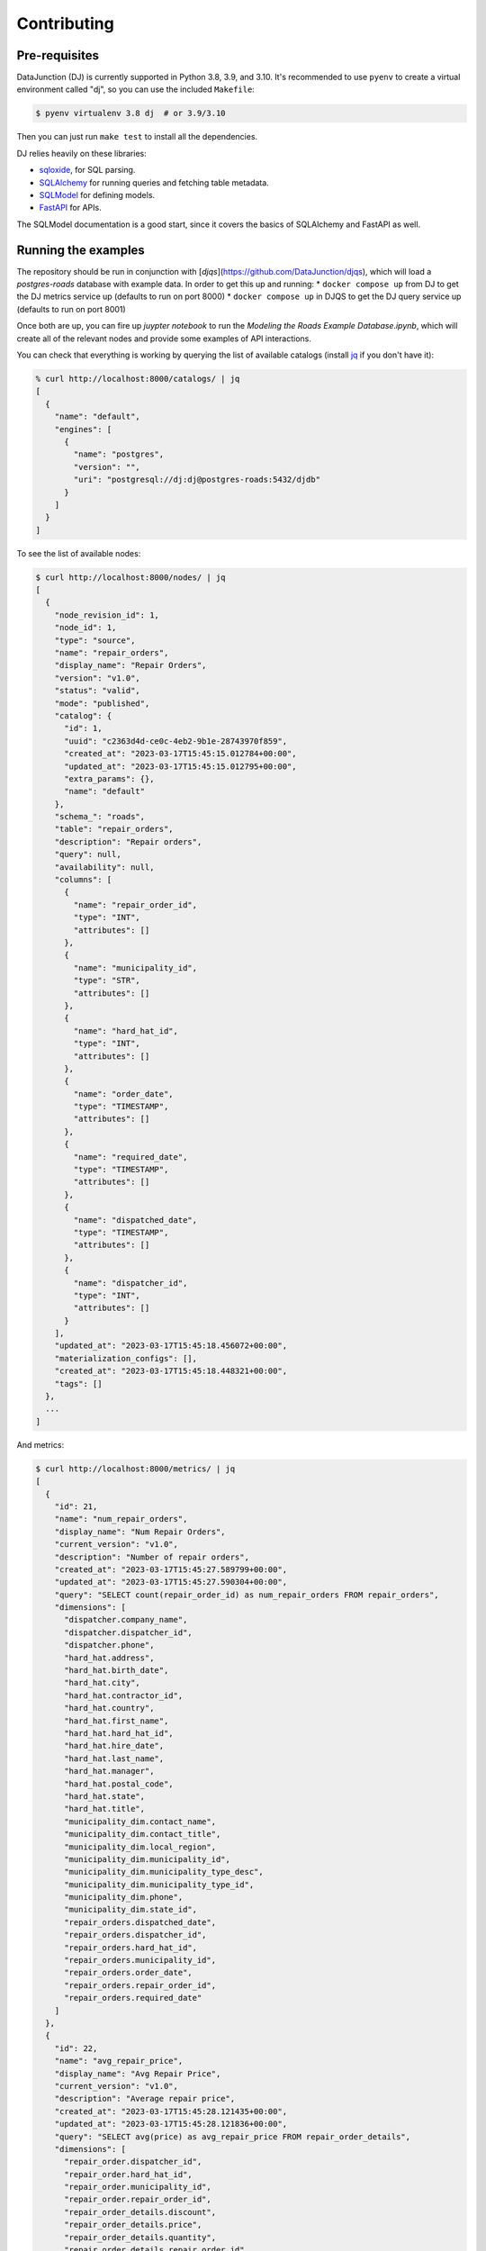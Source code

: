 ============
Contributing
============

Pre-requisites
==============

DataJunction (DJ) is currently supported in Python 3.8, 3.9, and 3.10. It's recommended to use ``pyenv`` to create a virtual environment called "dj", so you can use the included ``Makefile``:

.. code-block:: bash

    $ pyenv virtualenv 3.8 dj  # or 3.9/3.10

Then you can just run ``make test`` to install all the dependencies.

DJ relies heavily on these libraries:

- `sqloxide <https://pypi.org/project/sqloxide/>`_, for SQL parsing.
- `SQLAlchemy <https://www.sqlalchemy.org/>`_ for running queries and fetching table metadata.
- `SQLModel <https://sqlmodel.tiangolo.com/>`_ for defining models.
- `FastAPI <https://fastapi.tiangolo.com/>`_ for APIs.

The SQLModel documentation is a good start, since it covers the basics of SQLAlchemy and FastAPI as well.

Running the examples
====================

The repository should be run in conjunction with [`djqs`](https://github.com/DataJunction/djqs), which will load a
`postgres-roads` database with example data. In order to get this up and running:
* ``docker compose up`` from DJ to get the DJ metrics service up (defaults to run on port 8000)
* ``docker compose up`` in DJQS to get the DJ query service up (defaults to run on port 8001)

Once both are up, you can fire up `juypter notebook` to run the `Modeling the Roads Example Database.ipynb`,
which will create all of the relevant nodes and provide some examples of API interactions.

You can check that everything is working by querying the list of available catalogs (install `jq <https://stedolan.github.io/jq/>`_ if you don't have it):

.. code-block:: bash

    % curl http://localhost:8000/catalogs/ | jq
    [
      {
        "name": "default",
        "engines": [
          {
            "name": "postgres",
            "version": "",
            "uri": "postgresql://dj:dj@postgres-roads:5432/djdb"
          }
        ]
      }
    ]

To see the list of available nodes:

.. code-block:: bash

    $ curl http://localhost:8000/nodes/ | jq
    [
      {
        "node_revision_id": 1,
        "node_id": 1,
        "type": "source",
        "name": "repair_orders",
        "display_name": "Repair Orders",
        "version": "v1.0",
        "status": "valid",
        "mode": "published",
        "catalog": {
          "id": 1,
          "uuid": "c2363d4d-ce0c-4eb2-9b1e-28743970f859",
          "created_at": "2023-03-17T15:45:15.012784+00:00",
          "updated_at": "2023-03-17T15:45:15.012795+00:00",
          "extra_params": {},
          "name": "default"
        },
        "schema_": "roads",
        "table": "repair_orders",
        "description": "Repair orders",
        "query": null,
        "availability": null,
        "columns": [
          {
            "name": "repair_order_id",
            "type": "INT",
            "attributes": []
          },
          {
            "name": "municipality_id",
            "type": "STR",
            "attributes": []
          },
          {
            "name": "hard_hat_id",
            "type": "INT",
            "attributes": []
          },
          {
            "name": "order_date",
            "type": "TIMESTAMP",
            "attributes": []
          },
          {
            "name": "required_date",
            "type": "TIMESTAMP",
            "attributes": []
          },
          {
            "name": "dispatched_date",
            "type": "TIMESTAMP",
            "attributes": []
          },
          {
            "name": "dispatcher_id",
            "type": "INT",
            "attributes": []
          }
        ],
        "updated_at": "2023-03-17T15:45:18.456072+00:00",
        "materialization_configs": [],
        "created_at": "2023-03-17T15:45:18.448321+00:00",
        "tags": []
      },
      ...
    ]

And metrics:

.. code-block:: bash

    $ curl http://localhost:8000/metrics/ | jq
    [
      {
        "id": 21,
        "name": "num_repair_orders",
        "display_name": "Num Repair Orders",
        "current_version": "v1.0",
        "description": "Number of repair orders",
        "created_at": "2023-03-17T15:45:27.589799+00:00",
        "updated_at": "2023-03-17T15:45:27.590304+00:00",
        "query": "SELECT count(repair_order_id) as num_repair_orders FROM repair_orders",
        "dimensions": [
          "dispatcher.company_name",
          "dispatcher.dispatcher_id",
          "dispatcher.phone",
          "hard_hat.address",
          "hard_hat.birth_date",
          "hard_hat.city",
          "hard_hat.contractor_id",
          "hard_hat.country",
          "hard_hat.first_name",
          "hard_hat.hard_hat_id",
          "hard_hat.hire_date",
          "hard_hat.last_name",
          "hard_hat.manager",
          "hard_hat.postal_code",
          "hard_hat.state",
          "hard_hat.title",
          "municipality_dim.contact_name",
          "municipality_dim.contact_title",
          "municipality_dim.local_region",
          "municipality_dim.municipality_id",
          "municipality_dim.municipality_type_desc",
          "municipality_dim.municipality_type_id",
          "municipality_dim.phone",
          "municipality_dim.state_id",
          "repair_orders.dispatched_date",
          "repair_orders.dispatcher_id",
          "repair_orders.hard_hat_id",
          "repair_orders.municipality_id",
          "repair_orders.order_date",
          "repair_orders.repair_order_id",
          "repair_orders.required_date"
        ]
      },
      {
        "id": 22,
        "name": "avg_repair_price",
        "display_name": "Avg Repair Price",
        "current_version": "v1.0",
        "description": "Average repair price",
        "created_at": "2023-03-17T15:45:28.121435+00:00",
        "updated_at": "2023-03-17T15:45:28.121836+00:00",
        "query": "SELECT avg(price) as avg_repair_price FROM repair_order_details",
        "dimensions": [
          "repair_order.dispatcher_id",
          "repair_order.hard_hat_id",
          "repair_order.municipality_id",
          "repair_order.repair_order_id",
          "repair_order_details.discount",
          "repair_order_details.price",
          "repair_order_details.quantity",
          "repair_order_details.repair_order_id",
          "repair_order_details.repair_type_id"
        ]
      },
      ...
    ]


To get data for a given metric:

.. code-block:: bash

    $ curl http://localhost:8000/data/avg_repair_price/ | jq

You can also pass query parameters to group by a dimension or filter:

.. code-block:: bash

    $ curl "http://localhost:8000/data/avg_time_to_dispatch/?dimensions=dispatcher.company_name" | jq
    $ curl "http://localhost:8000/data/avg_time_to_dispatch/?filters=hard_hat.state='AZ'" | jq

Similarly, you can request the SQL for a given metric with given constraints:

.. code-block:: bash

    $ curl "http://localhost:8000/sql/avg_time_to_dispatch/?dimensions=dispatcher.company_name" | jq
    {
      "sql": "SELECT  avg(repair_orders.dispatched_date - repair_orders.order_date) AS avg_time_to_dispatch,\n\tdispatcher.company_name \n FROM \"roads\".\"repair_orders\" AS repair_orders\nLEFT JOIN (SELECT  dispatchers.company_name,\n\tdispatchers.dispatcher_id,\n\tdispatchers.phone \n FROM \"roads\".\"dispatchers\" AS dispatchers\n \n) AS dispatcher\n        ON repair_orders.dispatcher_id = dispatcher.dispatcher_id \n GROUP BY  dispatcher.company_name"
    }

You can also run SQL queries against the metrics in DJ, using the special database with ID 0 and referencing a table called ``metrics``:

.. code-block:: sql

    SELECT "basic.num_comments"
    FROM metrics
    WHERE "basic.source.comments.user_id" < 4
    GROUP BY "basic.source.comments.user_id"


API docs
========

Once you have Docker running you can see the API docs at http://localhost:8000/docs.

Creating a PR
=============

When creating a PR, make sure to run ``make test`` to check for test coverage. You can also run ``make check`` to run the pre-commit hooks.

A few `fixtures <https://docs.pytest.org/en/7.1.x/explanation/fixtures.html#about-fixtures>`_ are `available <https://github.com/DataJunction/dj/blob/main/tests/conftest.py>`_ to help writing unit tests.

Adding new dependencies
=======================

When a PR introduces a new dependency, add them to ``setup.cfg`` under ``install_requires``. If the dependency version is less than ``1.0`` and you expect it to change often it's better to pin the dependency, eg:

.. code-block:: config

    some-package==0.0.1

Otherwise specify the package with a lower bound only:

.. code-block:: config

    some-package>=1.2.3

Don't use upper bounds in the dependencies. We have nightly unit tests that test if newer versions of dependencies will break.

Database migrations
===================

We use `Alembic <https://alembic.sqlalchemy.org/en/latest/index.html>`_ to manage schema migrations. If a PR introduces new models or changes existing ones a migration must be created.

1. Run the Docker container with ``docker compose up``.
2. Enter the ``dj`` container with ``docker exec -it dj bash``.
3. Run ``alembic revision --autogenerate -m "Description of the migration"``. This will create a file in the repository, under ``alembic/versions/``. Verify the file, checking that the upgrade and the downgrade functions make sense.
4. Still inside the container, run ``alembic upgrade head``. This will update the database schema to match the models.
5. Now run ``alembic downgrade $SHA``, where ``$SHA`` is the previous migration. You can see the hash with ``alembic history``.
6. Once you've confirmed that both the upgrade and downgrade work, upgrade again and commit the file.

If the migrations include ``alter_column`` or ``drop_column`` make sure to wrap them in a ``batch_alter_table`` context manager so that they work correctly with SQLite. You can see `an example here <https://github.com/DataJunction/dj/pull/224/files#diff-22327a751511fb5eba403e0f30e124c08543243f67c2d09cee4cd756a2ef9df9R27-R28>`_.

Development tips
===================

Using ``PYTEST_ARGS`` with ``make test``
----------------------------------------

If you'd like to pass additional arguments to pytest when running `make test`, you can define them as ``PYTEST_ARGS``. For example, you can include
`--fixtures` to see a list of all fixtures.

.. code-block:: sh

    make test PYTEST_ARGS="--fixtures"

Running a Subset of Tests
-------------------------

When working on tests, it's common to want to run a specific test by name. This can be done by passing ``-k`` as an additional pytest argument along
with a string expression. Pytest will only run tests which contain names that match the given string expression.

.. code-block:: sh

    make test PYTEST_ARGS="-k test_main_compile"

Running TPC-DS Parsing Tests
-------------------------

A TPC-DS test suite is included but skipped by default. As we incrementally build support for various SQL syntax into the DJ
SQL AST, it's helpful to run these tests using the `--tpcds` flag.

.. code-block:: sh

    make test PYTEST_ARGS="--tpcds"

You can run only the TPC-DS tests without the other tests using a `-k` filter.

.. code-block:: sh

    make test PYTEST_ARGS="--tpcds -k tpcds"

Another useful option is matching on the full test identifier to run the test for a single specific query file from the
parametrize list. This is useful when paired with `--pdb` to drop into the debugger.

.. code-block:: sh

    make test PYTEST_ARGS="--tpcds --pdb -k test_parsing_ansi_tpcds_queries[./ansi/query1.sql]"

If you prefer to use tox, these flags all work the same way.

.. code-block:: sh

    tox tests/sql/parsing/queries/tpcds/test_tpcds.py::test_parsing_sparksql_tpcds_queries -- --tpcds

Enabling ``pdb`` When Running Tests
-----------------------------------

If you'd like to drop into ``pdb`` when a test fails, or on a line where you've added ``pdb.set_trace()``, you can pass ``--pdb`` as a pytest argument.

.. code-block:: sh

    make test PYTEST_ARGS="--pdb"

Using ``pdb`` In Docker
-----------------------

The included docker compose files make it easy to get a development environment up and running locally. When debugging or working on a new feature,
it's helpful to set breakpoints in the source code to drop into ``pdb`` at runtime. In order to do this while using the docker compose setup, there
are three steps.

1. Set a trace in the source code on the line where you'd like to drop into ``pdb``.

.. code-block:: python

  import pdb; pdb.set_trace()

2. In the docker compose file, enable ``stdin_open`` and ``tty`` on the service you'd like debug.

.. code-block:: YAML

  services:
    dj:
      stdin_open: true
      tty: true
      ...

3. Once the docker environment is running, attach to the container.

.. code-block:: sh

  docker attach dj

When the breakpoint is hit, the attached session will enter an interactive ``pdb`` session.

ANTLR
-----

Generating the ANTLR Parser
---------------------------

Install the ANTLR generator tool.

.. code-block:: sh

  pip install antlr4-tools

While in the `dj/sql/parsing/backends/antlr4/grammar/` directory, generate the parser by running the following CLI command.

.. code-block:: sh

  antlr4 -Dlanguage=Python3 -visitor SqlBaseLexer.g4 SqlBaseParser.g4 -o generated

A python 3 ANTLR parser will be generated in `dj/sql/parsing/backends/antlr4/grammar/generated/`.

Creating a Diagram from the Grammar
-----------------------------------

Use https://bottlecaps.de/convert/ to go from ANTLR4 -> EBNF

Input the EBNF into https://bottlecaps.de/rr/ui
